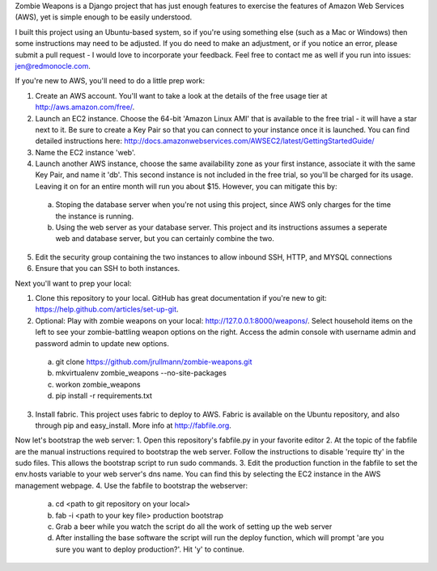 Zombie Weapons is a Django project that has just enough features to exercise the features of Amazon Web Services (AWS), yet is simple enough to be easily understood.  

I built this project using an Ubuntu-based system, so if you're using something else (such as a Mac or Windows) then some instructions may need to be adjusted.  If you do need to make an adjustment, or if you notice an error, please submit a pull request - I would love to incorporate your feedback.  Feel free to contact me as well if you run into issues: jen@redmonocle.com.

If you're new to AWS, you'll need to do a little prep work:

1. Create an AWS account.  You'll want to take a look at the details of the free usage tier at http://aws.amazon.com/free/.
2. Launch an EC2 instance.  Choose the 64-bit 'Amazon Linux AMI' that is available to the free trial - it will have a star next to it.  Be sure to create a Key Pair so that you can connect to your instance once it is launched.  You can find detailed instructions here: http://docs.amazonwebservices.com/AWSEC2/latest/GettingStartedGuide/
3. Name the EC2 instance 'web'.
4. Launch another AWS instance, choose the same availability zone as your first instance, associate it with the same Key Pair, and name it 'db'.  This second instance is not included in the free trial, so you'll be charged for its usage.  Leaving it on for an entire month will run you about $15.  However, you can mitigate this by:
 a. Stoping the database server when you're not using this project, since AWS only charges for the time the instance is running.
 b. Using the web server as your database server.  This project and its instructions assumes a seperate web and database server, but you can certainly combine the two.
5. Edit the security group containing the two instances to allow inbound SSH, HTTP, and MYSQL connections 
6. Ensure that you can SSH to both instances.

Next you'll want to prep your local:

1. Clone this repository to your local.  GitHub has great documentation if you're new to git: https://help.github.com/articles/set-up-git.
2. Optional: Play with zombie weapons on your local: http://127.0.0.1:8000/weapons/.  Select household items on the left to see your zombie-battling weapon options on the right.  Access the admin console with username admin and password admin to update new options.
 a. git clone https://github.com/jrullmann/zombie-weapons.git
 b. mkvirtualenv zombie_weapons --no-site-packages
 c. workon zombie_weapons
 d. pip install -r requirements.txt
3. Install fabric.  This project uses fabric to deploy to AWS.  Fabric is available on the Ubuntu repository, and also through pip and easy_install.  More info at http://fabfile.org.

Now let's bootstrap the web server:
1. Open this repository's fabfile.py in your favorite editor
2. At the topic of the fabfile are the manual instructions required to bootstrap the web server.  Follow the instructions to disable 'require tty' in the sudo files.  This allows the bootstrap script to run sudo commands.
3. Edit the production function in the fabfile to set the env.hosts variable to your web server's dns name.  You can find this by selecting the EC2 instance in the AWS management webpage.
4. Use the fabfile to bootstrap the webserver:
 a. cd <path to git repository on your local>
 b. fab -i <path to your key file> production bootstrap
 c. Grab a beer while you watch the script do all the work of setting up the web server
 d. After installing the base software the script will run the deploy function, which will prompt 'are you sure you want to deploy production?'.  Hit 'y' to continue.